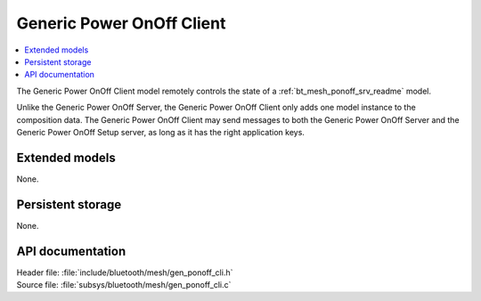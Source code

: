 .. _bt_mesh_ponoff_cli_readme:

Generic Power OnOff Client
##########################

.. contents::
   :local:
   :depth: 2

The Generic Power OnOff Client model remotely controls the state of a :ref:`bt_mesh_ponoff_srv_readme` model.

Unlike the Generic Power OnOff Server, the Generic Power OnOff Client only adds one model instance to the composition data.
The Generic Power OnOff Client may send messages to both the Generic Power OnOff Server and the Generic Power OnOff Setup server, as long as it has the right application keys.

Extended models
===============

None.

Persistent storage
==================

None.

API documentation
=================

| Header file: :file:`include/bluetooth/mesh/gen_ponoff_cli.h`
| Source file: :file:`subsys/bluetooth/mesh/gen_ponoff_cli.c`

.. doxygengroup:: bt_mesh_ponoff_cli
   :project: nrf
   :members:
